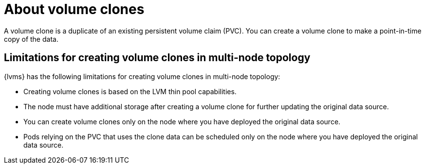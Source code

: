 // Module included in the following assemblies:
//
// storage/persistent_storage/persistent_storage_local/persistent-storage-using-lvms.adoc

:_mod-docs-content-type: CONCEPT
[id="lvms-about-volume-clones_{context}"]
= About volume clones

A volume clone is a duplicate of an existing persistent volume claim (PVC). You can create a volume clone to make a point-in-time copy of the data.

== Limitations for creating volume clones in multi-node topology

{lvms} has the following limitations for creating volume clones in multi-node topology:

* Creating volume clones is based on the LVM thin pool capabilities.
* The node must have additional storage after creating a volume clone for further updating the original data source.
* You can create volume clones only on the node where you have deployed the original data source.
* Pods relying on the PVC that uses the clone data can be scheduled only on the node where you have deployed the original data source.
